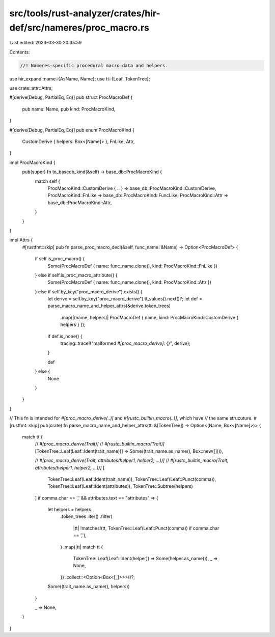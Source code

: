src/tools/rust-analyzer/crates/hir-def/src/nameres/proc_macro.rs
================================================================

Last edited: 2023-03-30 20:35:59

Contents:

.. code-block:: rs

    //! Nameres-specific procedural macro data and helpers.

use hir_expand::name::{AsName, Name};
use tt::{Leaf, TokenTree};

use crate::attr::Attrs;

#[derive(Debug, PartialEq, Eq)]
pub struct ProcMacroDef {
    pub name: Name,
    pub kind: ProcMacroKind,
}

#[derive(Debug, PartialEq, Eq)]
pub enum ProcMacroKind {
    CustomDerive { helpers: Box<[Name]> },
    FnLike,
    Attr,
}

impl ProcMacroKind {
    pub(super) fn to_basedb_kind(&self) -> base_db::ProcMacroKind {
        match self {
            ProcMacroKind::CustomDerive { .. } => base_db::ProcMacroKind::CustomDerive,
            ProcMacroKind::FnLike => base_db::ProcMacroKind::FuncLike,
            ProcMacroKind::Attr => base_db::ProcMacroKind::Attr,
        }
    }
}

impl Attrs {
    #[rustfmt::skip]
    pub fn parse_proc_macro_decl(&self, func_name: &Name) -> Option<ProcMacroDef> {
        if self.is_proc_macro() {
            Some(ProcMacroDef { name: func_name.clone(), kind: ProcMacroKind::FnLike })
        } else if self.is_proc_macro_attribute() {
            Some(ProcMacroDef { name: func_name.clone(), kind: ProcMacroKind::Attr })
        } else if self.by_key("proc_macro_derive").exists() {
            let derive = self.by_key("proc_macro_derive").tt_values().next()?;
            let def = parse_macro_name_and_helper_attrs(&derive.token_trees)
                .map(|(name, helpers)| ProcMacroDef { name, kind: ProcMacroKind::CustomDerive { helpers } });

            if def.is_none() {
                tracing::trace!("malformed `#[proc_macro_derive]`: {}", derive);
            }

            def
        } else {
            None
        }
    }
}

// This fn is intended for `#[proc_macro_derive(..)]` and `#[rustc_builtin_macro(..)]`, which have
// the same strucuture.
#[rustfmt::skip]
pub(crate) fn parse_macro_name_and_helper_attrs(tt: &[TokenTree]) -> Option<(Name, Box<[Name]>)> {
    match tt {
        // `#[proc_macro_derive(Trait)]`
        // `#[rustc_builtin_macro(Trait)]`
        [TokenTree::Leaf(Leaf::Ident(trait_name))] => Some((trait_name.as_name(), Box::new([]))),

        // `#[proc_macro_derive(Trait, attributes(helper1, helper2, ...))]`
        // `#[rustc_builtin_macro(Trait, attributes(helper1, helper2, ...))]`
        [
            TokenTree::Leaf(Leaf::Ident(trait_name)),
            TokenTree::Leaf(Leaf::Punct(comma)),
            TokenTree::Leaf(Leaf::Ident(attributes)),
            TokenTree::Subtree(helpers)
        ] if comma.char == ',' && attributes.text == "attributes" =>
        {
            let helpers = helpers
                .token_trees
                .iter()
                .filter(
                    |tt| !matches!(tt, TokenTree::Leaf(Leaf::Punct(comma)) if comma.char == ','),
                )
                .map(|tt| match tt {
                    TokenTree::Leaf(Leaf::Ident(helper)) => Some(helper.as_name()),
                    _ => None,
                })
                .collect::<Option<Box<[_]>>>()?;

            Some((trait_name.as_name(), helpers))
        }

        _ => None,
    }
}


